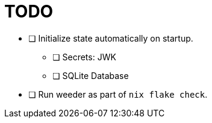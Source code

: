 = TODO

* [ ] Initialize state automatically on startup.
  ** [ ] Secrets: JWK
  ** [ ] SQLite Database

* [ ] Run weeder as part of `nix flake check`.
